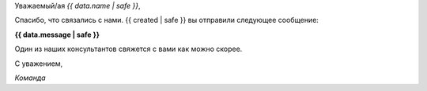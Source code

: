 
Уважаемый/ая *{{ data.name | safe }}*,

Спасибо, что связались с нами. {{ created | safe }} вы отправили следующее сообщение:

**{{ data.message | safe }}**

Один из наших консультантов свяжется с вами как можно скорее.

С уважением,

*Команда*
